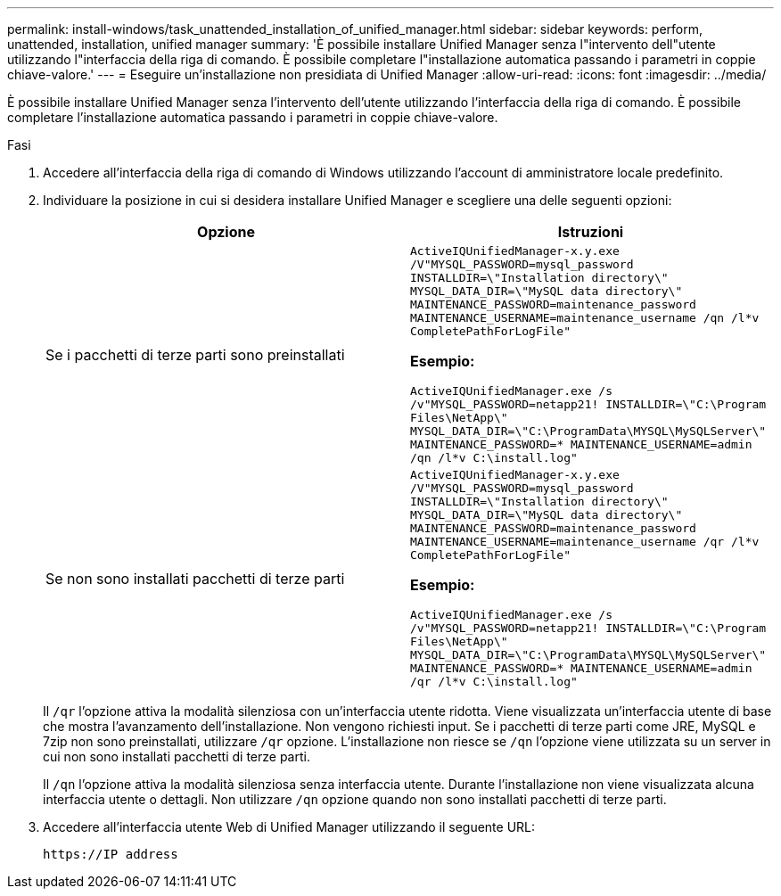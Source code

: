 ---
permalink: install-windows/task_unattended_installation_of_unified_manager.html 
sidebar: sidebar 
keywords: perform, unattended, installation, unified manager 
summary: 'È possibile installare Unified Manager senza l"intervento dell"utente utilizzando l"interfaccia della riga di comando. È possibile completare l"installazione automatica passando i parametri in coppie chiave-valore.' 
---
= Eseguire un'installazione non presidiata di Unified Manager
:allow-uri-read: 
:icons: font
:imagesdir: ../media/


[role="lead"]
È possibile installare Unified Manager senza l'intervento dell'utente utilizzando l'interfaccia della riga di comando. È possibile completare l'installazione automatica passando i parametri in coppie chiave-valore.

.Fasi
. Accedere all'interfaccia della riga di comando di Windows utilizzando l'account di amministratore locale predefinito.
. Individuare la posizione in cui si desidera installare Unified Manager e scegliere una delle seguenti opzioni:
+
[cols="4a,4a"]
|===
| Opzione | Istruzioni 


 a| 
Se i pacchetti di terze parti sono preinstallati
 a| 
`ActiveIQUnifiedManager-x.y.exe /V"MYSQL_PASSWORD=mysql_password INSTALLDIR=\"Installation directory\" MYSQL_DATA_DIR=\"MySQL data directory\" MAINTENANCE_PASSWORD=maintenance_password MAINTENANCE_USERNAME=maintenance_username /qn /l*v CompletePathForLogFile"`

*Esempio:*

`ActiveIQUnifiedManager.exe /s /v"MYSQL_PASSWORD=netapp21! INSTALLDIR=\"C:\Program Files\NetApp\" MYSQL_DATA_DIR=\"C:\ProgramData\MYSQL\MySQLServer\" MAINTENANCE_PASSWORD=******* MAINTENANCE_USERNAME=admin /qn /l*v C:\install.log"`



 a| 
Se non sono installati pacchetti di terze parti
 a| 
`ActiveIQUnifiedManager-x.y.exe /V"MYSQL_PASSWORD=mysql_password INSTALLDIR=\"Installation directory\" MYSQL_DATA_DIR=\"MySQL data directory\" MAINTENANCE_PASSWORD=maintenance_password MAINTENANCE_USERNAME=maintenance_username /qr /l*v CompletePathForLogFile"`

*Esempio:*

`ActiveIQUnifiedManager.exe /s /v"MYSQL_PASSWORD=netapp21! INSTALLDIR=\"C:\Program Files\NetApp\" MYSQL_DATA_DIR=\"C:\ProgramData\MYSQL\MySQLServer\" MAINTENANCE_PASSWORD=******* MAINTENANCE_USERNAME=admin /qr /l*v C:\install.log"`

|===
+
Il `/qr` l'opzione attiva la modalità silenziosa con un'interfaccia utente ridotta. Viene visualizzata un'interfaccia utente di base che mostra l'avanzamento dell'installazione. Non vengono richiesti input. Se i pacchetti di terze parti come JRE, MySQL e 7zip non sono preinstallati, utilizzare `/qr` opzione. L'installazione non riesce se `/qn` l'opzione viene utilizzata su un server in cui non sono installati pacchetti di terze parti.

+
Il `/qn` l'opzione attiva la modalità silenziosa senza interfaccia utente. Durante l'installazione non viene visualizzata alcuna interfaccia utente o dettagli. Non utilizzare `/qn` opzione quando non sono installati pacchetti di terze parti.

. Accedere all'interfaccia utente Web di Unified Manager utilizzando il seguente URL:
+
`\https://IP address`


